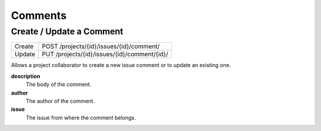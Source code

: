 Comments
========

Create / Update a Comment
-------------------------

+--------+----------------------------------------------+
| Create | POST /projects/{id}/issues/{id}/comment/     |
+--------+----------------------------------------------+
| Update | PUT /projects/{id}/issues/{id}/comment/{id}/ |
+--------+----------------------------------------------+

Allows a project collaborator to create a new issue comment or to update an existing one.

**description**
  The body of the comment.

**author**
  The author of the comment.

**issue**
  The issue from where the comment belongs.
